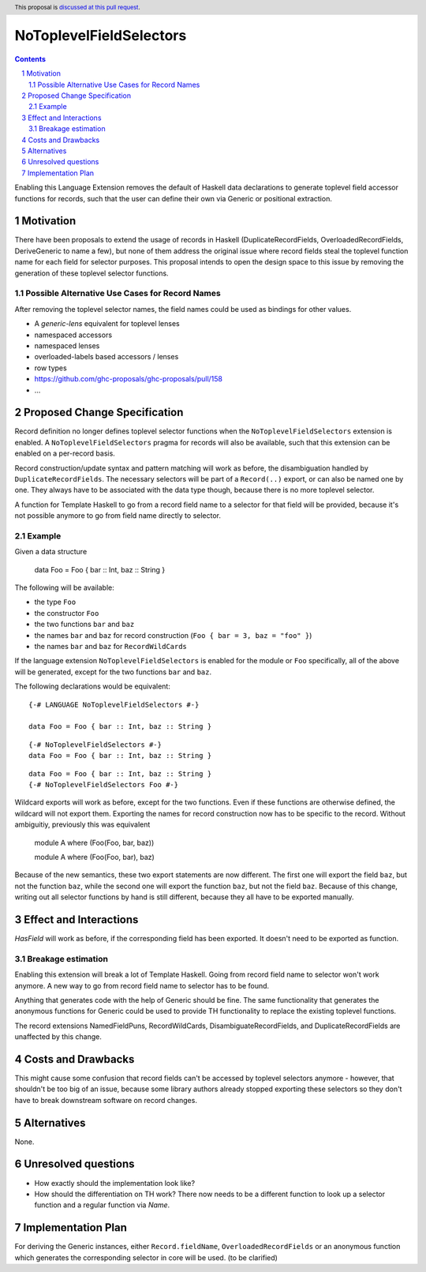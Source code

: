 NoToplevelFieldSelectors
==============

.. proposal-number:: Leave blank. This will be filled in when the proposal is
                     accepted.
.. trac-ticket:: Leave blank. This will eventually be filled with the Trac
                 ticket number which will track the progress of the
                 implementation of the feature.
.. implemented:: Leave blank. This will be filled in with the first GHC version which
                 implements the described feature.
.. highlight:: haskell
.. header:: This proposal is `discussed at this pull request <https://github.com/ghc-proposals/ghc-proposals/pull/160>`_.
.. sectnum::
.. contents::

Enabling this Language Extension removes the default of Haskell data
declarations to generate toplevel field accessor functions for records, such
that the user can define their own via Generic or positional extraction.

Motivation
------------

There have been proposals to extend the usage of records in Haskell
(DuplicateRecordFields, OverloadedRecordFields, DeriveGeneric to name a few),
but none of them address the original issue where record fields steal the
toplevel function name for each field for selector purposes. This proposal
intends to open the design space to this issue by removing the generation of
these toplevel selector functions.

Possible Alternative Use Cases for Record Names
^^^^^^^^^^^^^^^^^^^^^^^^^^^^^^^^^^^^^^^^^^^^^^^

After removing the toplevel selector names, the field names could be used as
bindings for other values.

- A `generic-lens` equivalent for toplevel lenses
- namespaced accessors
- namespaced lenses
- overloaded-labels based accessors / lenses
- row types
- https://github.com/ghc-proposals/ghc-proposals/pull/158
- ...

Proposed Change Specification
-----------------------------

Record definition no longer defines toplevel selector functions when the
``NoToplevelFieldSelectors`` extension is enabled. A
``NoToplevelFieldSelectors`` pragma for records will also be available, such
that this extension can be enabled on a per-record basis.

Record construction/update syntax and pattern matching will work as before, the
disambiguation handled by ``DuplicateRecordFields``. The necessary selectors
will be part of a ``Record(..)`` export, or can also be named one by one. They
always have to be associated with the data type though, because there is no more
toplevel selector.

A function for Template Haskell to go from a record field name to a selector for
that field will be provided, because it's not possible anymore to go from field
name directly to selector.

Example
^^^^^^^

Given a data structure

    data Foo = Foo { bar :: Int, baz :: String }

The following will be available:

- the type ``Foo``
- the constructor ``Foo``
- the two functions ``bar`` and ``baz``
- the names ``bar`` and ``baz`` for record construction (``Foo { bar = 3, baz = "foo" }``)
- the names ``bar`` and ``baz`` for ``RecordWildCards``

If the language extension ``NoToplevelFieldSelectors`` is enabled for the module
or ``Foo`` specifically, all of the above will be generated, except for the two
functions ``bar`` and ``baz``.

The following declarations would be equivalent:

::

    {-# LANGUAGE NoToplevelFieldSelectors #-}

    data Foo = Foo { bar :: Int, baz :: String }

::

    {-# NoToplevelFieldSelectors #-}
    data Foo = Foo { bar :: Int, baz :: String }

::

    data Foo = Foo { bar :: Int, baz :: String }
    {-# NoToplevelFieldSelectors Foo #-}



Wildcard exports will work as before, except for the two functions. Even if
these functions are otherwise defined, the wildcard will not export them.
Exporting the names for record construction now has to be specific to the
record. Without ambiguitiy, previously this was equivalent

    module A where (Foo(Foo, bar, baz))

    module A where (Foo(Foo, bar), baz)

Because of the new semantics, these two export statements are now different. The
first one will export the field ``baz``, but not the function ``baz``, while the
second one will export the function ``baz``, but not the field ``baz``. Because
of this change, writing out all selector functions by hand is still different,
because they all have to be exported manually.

Effect and Interactions
-----------------------

`HasField` will work as before, if the corresponding field has been exported. It
doesn't need to be exported as function.

Breakage estimation
^^^^^^^^^^^^^^^^^^^

Enabling this extension will break a lot of Template Haskell. Going from record
field name to selector won't work anymore. A new way to go from record field
name to selector has to be found.

Anything that generates code with the help of Generic should be fine. The same
functionality that generates the anonymous functions for Generic could be used
to provide TH functionality to replace the existing toplevel functions.

The record extensions NamedFieldPuns, RecordWildCards, DisambiguateRecordFields,
and DuplicateRecordFields are unaffected by this change.


Costs and Drawbacks
-------------------

This might cause some confusion that record fields can't be accessed by toplevel
selectors anymore - however, that shouldn't be too big of an issue, because some
library authors already stopped exporting these selectors so they don't have to
break downstream software on record changes.


Alternatives
------------

None.


Unresolved questions
--------------------

- How exactly should the implementation look like?
- How should the differentiation on TH work? There now needs to be a different
  function to look up a selector function and a regular function via `Name`.


Implementation Plan
-------------------

For deriving the Generic instances, either ``Record.fieldName``,
``OverloadedRecordFields`` or an anonymous function which generates the
corresponding selector in core will be used. (to be clarified)
